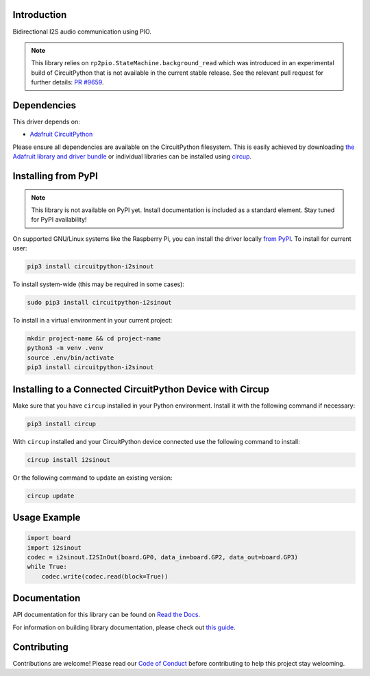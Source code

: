 Introduction
============


.. image:: https://readthedocs.org/projects/circuitpython-i2sinout/badge/?version=latest
    :target: https://circuitpython-i2sinout.readthedocs.io/
    :alt: Documentation Status



.. image:: https://img.shields.io/discord/327254708534116352.svg
    :target: https://adafru.it/discord
    :alt: Discord


.. image:: https://github.com/relic-se/CircuitPython_I2SInOut/workflows/Build%20CI/badge.svg
    :target: https://github.com/relic-se/CircuitPython_I2SInOut/actions
    :alt: Build Status


.. image:: https://img.shields.io/endpoint?url=https://raw.githubusercontent.com/astral-sh/ruff/main/assets/badge/v2.json
    :target: https://github.com/astral-sh/ruff
    :alt: Code Style: Ruff

Bidirectional I2S audio communication using PIO.

.. note:: This library relies on ``rp2pio.StateMachine.background_read`` which was introduced in an
    experimental build of CircuitPython that is not available in the current stable release. See
    the relevant pull request for further details:
    `PR #9659 <https://github.com/adafruit/circuitpython/pull/9659>`_.


Dependencies
=============
This driver depends on:

* `Adafruit CircuitPython <https://github.com/adafruit/circuitpython>`_

Please ensure all dependencies are available on the CircuitPython filesystem.
This is easily achieved by downloading
`the Adafruit library and driver bundle <https://circuitpython.org/libraries>`_
or individual libraries can be installed using
`circup <https://github.com/adafruit/circup>`_.

Installing from PyPI
=====================
.. note:: This library is not available on PyPI yet. Install documentation is included
   as a standard element. Stay tuned for PyPI availability!

On supported GNU/Linux systems like the Raspberry Pi, you can install the driver locally `from
PyPI <https://pypi.org/project/circuitpython-i2sinout/>`_.
To install for current user:

.. code-block:: shell

    pip3 install circuitpython-i2sinout

To install system-wide (this may be required in some cases):

.. code-block:: shell

    sudo pip3 install circuitpython-i2sinout

To install in a virtual environment in your current project:

.. code-block:: shell

    mkdir project-name && cd project-name
    python3 -m venv .venv
    source .env/bin/activate
    pip3 install circuitpython-i2sinout

Installing to a Connected CircuitPython Device with Circup
==========================================================

Make sure that you have ``circup`` installed in your Python environment.
Install it with the following command if necessary:

.. code-block:: shell

    pip3 install circup

With ``circup`` installed and your CircuitPython device connected use the
following command to install:

.. code-block:: shell

    circup install i2sinout

Or the following command to update an existing version:

.. code-block:: shell

    circup update

Usage Example
=============

.. code-block:: python

    import board
    import i2sinout
    codec = i2sinout.I2SInOut(board.GP0, data_in=board.GP2, data_out=board.GP3)
    while True:
        codec.write(codec.read(block=True))

Documentation
=============
API documentation for this library can be found on `Read the Docs <https://circuitpython-i2sinout.readthedocs.io/>`_.

For information on building library documentation, please check out
`this guide <https://learn.adafruit.com/creating-and-sharing-a-circuitpython-library/sharing-our-docs-on-readthedocs#sphinx-5-1>`_.

Contributing
============

Contributions are welcome! Please read our `Code of Conduct
<https://github.com/relic-se/CircuitPython_I2SInOut/blob/HEAD/CODE_OF_CONDUCT.md>`_
before contributing to help this project stay welcoming.
